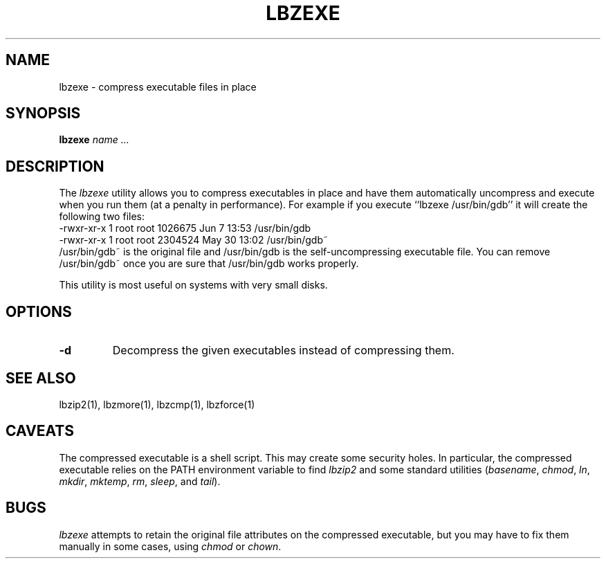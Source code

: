 .TH LBZEXE 1
.SH NAME
lbzexe \- compress executable files in place
.SH SYNOPSIS
.B lbzexe
.I "name .\|.\|."
.SH DESCRIPTION
The
.I  lbzexe
utility allows you to compress executables in place and have them
automatically uncompress and execute when you run them (at a penalty
in performance).  For example if you execute ``lbzexe /usr/bin/gdb'' it
will create the following two files:
.nf
.br
    -rwxr-xr-x  1 root root 1026675 Jun  7 13:53 /usr/bin/gdb
    -rwxr-xr-x  1 root root 2304524 May 30 13:02 /usr/bin/gdb~
.fi
/usr/bin/gdb~ is the original file and /usr/bin/gdb is the self-uncompressing
executable file.  You can remove /usr/bin/gdb~ once you are sure that
/usr/bin/gdb works properly.
.PP
This utility is most useful on systems with very small disks.
.SH OPTIONS
.TP
.B \-d
Decompress the given executables instead of compressing them.
.SH "SEE ALSO"
lbzip2(1), lbzmore(1), lbzcmp(1), lbzforce(1)
.SH CAVEATS
The compressed executable is a shell script.  This may create some
security holes.  In particular, the compressed executable relies
on the PATH environment variable to find
.I lbzip2
and some standard utilities
.RI ( basename ,
.IR chmod ,
.IR ln ,
.IR mkdir ,
.IR mktemp ,
.IR rm ,
.IR sleep ,
and
.IR tail ).
.SH "BUGS"
.I lbzexe
attempts to retain the original file attributes on the compressed executable,
but you may have to fix them manually in some cases, using
.I chmod
or
.IR chown .
